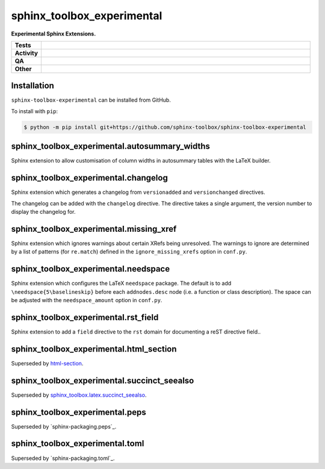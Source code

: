 ==============================
sphinx_toolbox_experimental
==============================

.. start short_desc

**Experimental Sphinx Extensions.**

.. end short_desc


.. start shields

.. list-table::
	:stub-columns: 1
	:widths: 10 90

	* - Tests
	  - |actions_linux| |actions_windows| |actions_macos|
	* - Activity
	  - |commits-latest| |commits-since| |maintained|
	* - QA
	  - |codefactor| |actions_flake8| |actions_mypy|
	* - Other
	  - |license| |language| |requires|

.. |actions_linux| image:: https://github.com/sphinx-toolbox/sphinx-toolbox-experimental/workflows/Linux/badge.svg
	:target: https://github.com/sphinx-toolbox/sphinx-toolbox-experimental/actions?query=workflow%3A%22Linux%22
	:alt: Linux Test Status

.. |actions_windows| image:: https://github.com/sphinx-toolbox/sphinx-toolbox-experimental/workflows/Windows/badge.svg
	:target: https://github.com/sphinx-toolbox/sphinx-toolbox-experimental/actions?query=workflow%3A%22Windows%22
	:alt: Windows Test Status

.. |actions_macos| image:: https://github.com/sphinx-toolbox/sphinx-toolbox-experimental/workflows/macOS/badge.svg
	:target: https://github.com/sphinx-toolbox/sphinx-toolbox-experimental/actions?query=workflow%3A%22macOS%22
	:alt: macOS Test Status

.. |actions_flake8| image:: https://github.com/sphinx-toolbox/sphinx-toolbox-experimental/workflows/Flake8/badge.svg
	:target: https://github.com/sphinx-toolbox/sphinx-toolbox-experimental/actions?query=workflow%3A%22Flake8%22
	:alt: Flake8 Status

.. |actions_mypy| image:: https://github.com/sphinx-toolbox/sphinx-toolbox-experimental/workflows/mypy/badge.svg
	:target: https://github.com/sphinx-toolbox/sphinx-toolbox-experimental/actions?query=workflow%3A%22mypy%22
	:alt: mypy status

.. |requires| image:: https://dependency-dash.repo-helper.uk/github/sphinx-toolbox/sphinx-toolbox-experimental/badge.svg
	:target: https://dependency-dash.repo-helper.uk/github/sphinx-toolbox/sphinx-toolbox-experimental/
	:alt: Requirements Status

.. |codefactor| image:: https://img.shields.io/codefactor/grade/github/sphinx-toolbox/sphinx-toolbox-experimental?logo=codefactor
	:target: https://www.codefactor.io/repository/github/sphinx-toolbox/sphinx-toolbox-experimental
	:alt: CodeFactor Grade

.. |license| image:: https://img.shields.io/github/license/sphinx-toolbox/sphinx-toolbox-experimental
	:target: https://github.com/sphinx-toolbox/sphinx-toolbox-experimental/blob/master/LICENSE
	:alt: License

.. |language| image:: https://img.shields.io/github/languages/top/sphinx-toolbox/sphinx-toolbox-experimental
	:alt: GitHub top language

.. |commits-since| image:: https://img.shields.io/github/commits-since/sphinx-toolbox/sphinx-toolbox-experimental/v0.0.0
	:target: https://github.com/sphinx-toolbox/sphinx-toolbox-experimental/pulse
	:alt: GitHub commits since tagged version

.. |commits-latest| image:: https://img.shields.io/github/last-commit/sphinx-toolbox/sphinx-toolbox-experimental
	:target: https://github.com/sphinx-toolbox/sphinx-toolbox-experimental/commit/master
	:alt: GitHub last commit

.. |maintained| image:: https://img.shields.io/maintenance/yes/2023
	:alt: Maintenance

.. end shields


Installation
--------------

.. start installation

``sphinx-toolbox-experimental`` can be installed from GitHub.

To install with ``pip``:

.. code-block:: bash

	$ python -m pip install git+https://github.com/sphinx-toolbox/sphinx-toolbox-experimental

.. end installation


sphinx_toolbox_experimental.autosummary_widths
-------------------------------------------------

Sphinx extension to allow customisation of column widths in autosummary tables with the LaTeX builder.


sphinx_toolbox_experimental.changelog
-------------------------------------------------

Sphinx extension which generates a changelog from ``versionadded`` and ``versionchanged`` directives.

The changelog can be added with the ``changelog`` directive. The directive takes a single argument, the version number to display the changelog for.


sphinx_toolbox_experimental.missing_xref
-------------------------------------------------

Sphinx extension which ignores warnings about certain XRefs being unresolved.
The warnings to ignore are determined by a list of patterns (for ``re.match``) defined in the ``ignore_missing_xrefs`` option in ``conf.py``.


sphinx_toolbox_experimental.needspace
-------------------------------------------------

Sphinx extension which configures the LaTeX ``needspace`` package.
The default is to add ``\needspace{5\baselineskip}`` before each ``addnodes.desc`` node (i.e. a function or class description).
The space can be adjusted with the ``needspace_amount`` option in ``conf.py``.


sphinx_toolbox_experimental.rst_field
-------------------------------------------------

Sphinx extension to add a ``field`` directive to the ``rst`` domain for documenting a reST directive field..


sphinx_toolbox_experimental.html_section
-----------------------------------------

Superseded by `html-section`_.

.. _html-section: https://github.com/sphinx-toolbox/html-section/


sphinx_toolbox_experimental.succinct_seealso
-------------------------------------------------

Superseded by `sphinx_toolbox.latex.succinct_seealso`_.

.. _sphinx_toolbox.latex.succinct_seealso: https://sphinx-toolbox.readthedocs.io/en/latest/extensions/latex.html#module-sphinx_toolbox.latex.succinct_seealso


sphinx_toolbox_experimental.peps
-------------------------------------------------

Superseded by `sphinx-packaging.peps`_.

.. _sphinx-packaging: https://github.com/sphinx-toolbox/sphinx-packaging/


sphinx_toolbox_experimental.toml
-------------------------------------------------

Superseded by `sphinx-packaging.toml`_.

.. _sphinx-packaging: https://github.com/sphinx-toolbox/sphinx-packaging/
